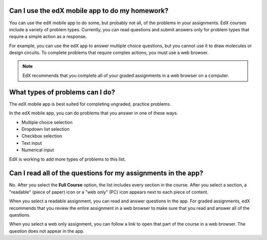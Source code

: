 .. _Assessment Questions:

==================================================================
Can I use the edX mobile app to do my homework?
==================================================================

You can use the edX mobile app to do some, but probably not all, of the
problems in your assignments. EdX courses include a variety of problem types.
Currently, you can read questions and submit answers only for problem types
that require a simple action as a response.

For example, you can use the edX app to answer multiple choice questions, but
you cannot use it to draw molecules or design circuits. To complete problems
that require complex actions, you must use a web browser.

.. note:: EdX recommends that you complete all of your graded assignments in
 a web browser on a computer.

========================================================
What types of problems can I do?
========================================================

The edX mobile app is best suited for completing ungraded, practice problems.

In the edX mobile app, you can do problems that you answer in one of these
ways.

* Multiple choice selection
* Dropdown list selection
* Checkbox selection
* Text input
* Numerical input

EdX is working to add more types of problems to this list.

==================================================================
Can I read all of the questions for my assignments in the app?
==================================================================

No. After you select the **Full Course** option, the list includes every
section in the course. After you select a section, a "readable" (piece of
paper) icon or a "web only" (PC) icon appears next to each piece of content.

When you select a readable assignment, you can read and answer questions in the
app. For graded assignments, edX recommends that you review the entire
assignment in a web browser to make sure that you read and answer all of the
questions.

When you select a web only assignment, you can follow a link to open that part
of the course in a web browser. The question does not appear in the app.
